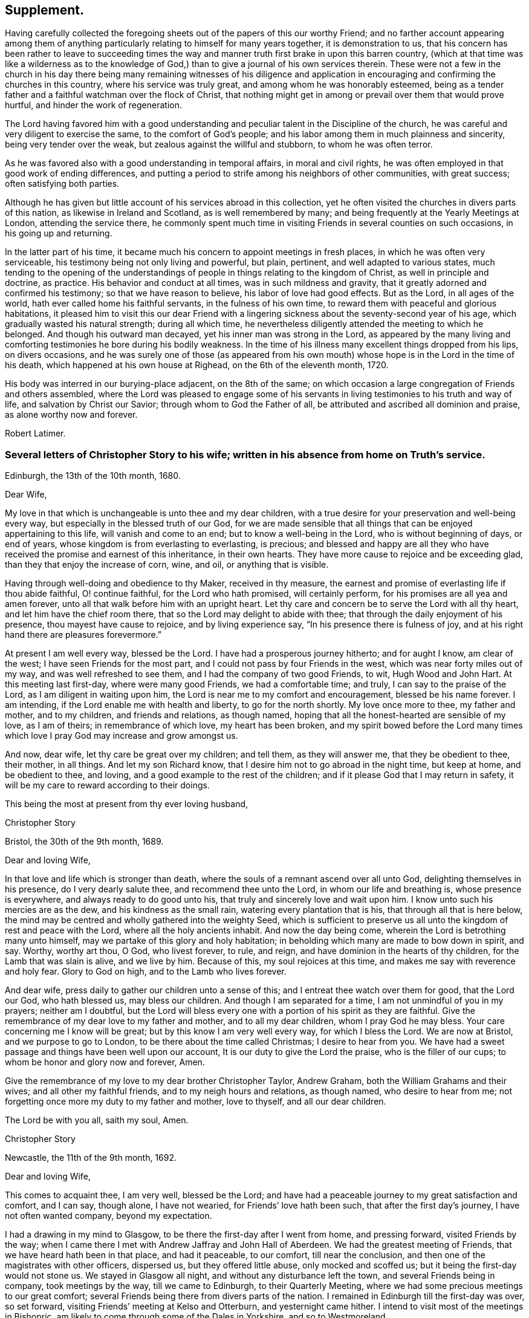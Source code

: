 == Supplement.

Having carefully collected the foregoing sheets out
of the papers of this our worthy Friend;
and no farther account appearing among them of anything
particularly relating to himself for many years together,
it is demonstration to us,
that his concern has been rather to leave to succeeding times the
way and manner truth first brake in upon this barren country,
(which at that time was like a wilderness as to the knowledge
of God,) than to give a journal of his own services therein.
These were not a few in the church in his day there being many remaining witnesses of
his diligence and application in encouraging and confirming the churches in this country,
where his service was truly great, and among whom he was honorably esteemed,
being as a tender father and a faithful watchman over the flock of Christ,
that nothing might get in among or prevail over them that would prove hurtful,
and hinder the work of regeneration.

The Lord having favored him with a good understanding
and peculiar talent in the Discipline of the church,
he was careful and very diligent to exercise the same, to the comfort of God`'s people;
and his labor among them in much plainness and sincerity,
being very tender over the weak, but zealous against the willful and stubborn,
to whom he was often terror.

As he was favored also with a good understanding in temporal affairs,
in moral and civil rights, he was often employed in that good work of ending differences,
and putting a period to strife among his neighbors of other communities,
with great success; often satisfying both parties.

Although he has given but little account of his services abroad in this collection,
yet he often visited the churches in divers parts of this nation,
as likewise in Ireland and Scotland, as is well remembered by many;
and being frequently at the Yearly Meetings at London, attending the service there,
he commonly spent much time in visiting Friends in several counties on such occasions,
in his going up and returning.

In the latter part of his time,
it became much his concern to appoint meetings in fresh places,
in which he was often very serviceable, his testimony being not only living and powerful,
but plain, pertinent, and well adapted to various states,
much tending to the opening of the understandings
of people in things relating to the kingdom of Christ,
as well in principle and doctrine, as practice.
His behavior and conduct at all times, was in such mildness and gravity,
that it greatly adorned and confirmed his testimony; so that we have reason to believe,
his labor of love had good effects.
But as the Lord, in all ages of the world, hath ever called home his faithful servants,
in the fulness of his own time, to reward them with peaceful and glorious habitations,
it pleased him to visit this our dear Friend with a lingering
sickness about the seventy-second year of his age,
which gradually wasted his natural strength; during all which time,
he nevertheless diligently attended the meeting to which he belonged.
And though his outward man decayed, yet his inner man was strong in the Lord,
as appeared by the many living and comforting testimonies
he bore during his bodily weakness.
In the time of his illness many excellent things dropped from his lips,
on divers occasions,
and he was surely one of those (as appeared from his own
mouth) whose hope is in the Lord in the time of his death,
which happened at his own house at Righead, on the 6th of the eleventh month, 1720.

His body was interred in our burying-place adjacent, on the 8th of the same;
on which occasion a large congregation of Friends and others assembled,
where the Lord was pleased to engage some of his servants
in living testimonies to his truth and way of life,
and salvation by Christ our Savior; through whom to God the Father of all,
be attributed and ascribed all dominion and praise, as alone worthy now and forever.

[.signed-section-signature]
Robert Latimer.

[.blurb]
=== Several letters of Christopher Story to his wife; written in his absence from home on Truth`'s service.

[.signed-section-context-open]
Edinburgh, the 13th of the 10th month, 1680.

[.salutation]
Dear Wife,

My love in that which is unchangeable is unto thee and my dear children,
with a true desire for your preservation and well-being every way,
but especially in the blessed truth of our God,
for we are made sensible that all things that can be enjoyed appertaining to this life,
will vanish and come to an end; but to know a well-being in the Lord,
who is without beginning of days, or end of years,
whose kingdom is from everlasting to everlasting, is precious;
and blessed and happy are all they who have received
the promise and earnest of this inheritance,
in their own hearts.
They have more cause to rejoice and be exceeding glad,
than they that enjoy the increase of corn, wine, and oil, or anything that is visible.

Having through well-doing and obedience to thy Maker, received in thy measure,
the earnest and promise of everlasting life if thou abide faithful, O! continue faithful,
for the Lord who hath promised, will certainly perform,
for his promises are all yea and amen forever,
unto all that walk before him with an upright heart.
Let thy care and concern be to serve the Lord with all thy heart,
and let him have the chief room there, that so the Lord may delight to abide with thee;
that through the daily enjoyment of his presence, thou mayest have cause to rejoice,
and by living experience say, "`In his presence there is fulness of joy,
and at his right hand there are pleasures forevermore.`"

At present I am well every way, blessed be the Lord.
I have had a prosperous journey hitherto; and for aught I know, am clear of the west;
I have seen Friends for the most part, and I could not pass by four Friends in the west,
which was near forty miles out of my way, and was well refreshed to see them,
and I had the company of two good Friends, to wit, Hugh Wood and John Hart.
At this meeting last first-day, where were many good Friends, we had a comfortable time;
and truly, I can say to the praise of the Lord, as I am diligent in waiting upon him,
the Lord is near me to my comfort and encouragement, blessed be his name forever.
I am intending, if the Lord enable me with health and liberty,
to go for the north shortly.
My love once more to thee, my father and mother, and to my children,
and friends and relations, as though named,
hoping that all the honest-hearted are sensible of my love, as I am of theirs;
in remembrance of which love, my heart has been broken,
and my spirit bowed before the Lord many times which
love I pray God may increase and grow amongst us.

And now, dear wife, let thy care be great over my children; and tell them,
as they will answer me, that they be obedient to thee, their mother, in all things.
And let my son Richard know, that I desire him not to go abroad in the night time,
but keep at home, and be obedient to thee, and loving,
and a good example to the rest of the children;
and if it please God that I may return in safety,
it will be my care to reward according to their doings.

[.signed-section-closing]
This being the most at present from thy ever loving husband,

[.signed-section-signature]
Christopher Story

[.signed-section-context-open]
Bristol, the 30th of the 9th month, 1689.

[.salutation]
Dear and loving Wife,

In that love and life which is stronger than death,
where the souls of a remnant ascend over all unto God,
delighting themselves in his presence, do I very dearly salute thee,
and recommend thee unto the Lord, in whom our life and breathing is,
whose presence is everywhere, and always ready to do good unto his,
that truly and sincerely love and wait upon him.
I know unto such his mercies are as the dew, and his kindness as the small rain,
watering every plantation that is his, that through all that is here below,
the mind may be centred and wholly gathered into the weighty Seed,
which is sufficient to preserve us all unto the kingdom of rest and peace with the Lord,
where all the holy ancients inhabit.
And now the day being come, wherein the Lord is betrothing many unto himself,
may we partake of this glory and holy habitation;
in beholding which many are made to bow down in spirit, and say.
Worthy, worthy art thou, O God, who livest forever, to rule, and reign,
and have dominion in the hearts of thy children, for the Lamb that was slain is alive,
and we live by him.
Because of this, my soul rejoices at this time,
and makes me say with reverence and holy fear.
Glory to God on high, and to the Lamb who lives forever.

And dear wife, press daily to gather our children unto a sense of this;
and I entreat thee watch over them for good, that the Lord our God, who hath blessed us,
may bless our children.
And though I am separated for a time, I am not unmindful of you in my prayers;
neither am I doubtful,
but the Lord will bless every one with a portion of his spirit as they are faithful.
Give the remembrance of my dear love to my father and mother,
and to all my dear children, whom I pray God he may bless.
Your care concerning me I know will be great; but by this know I am very well every way,
for which I bless the Lord.
We are now at Bristol, and we purpose to go to London,
to be there about the time called Christmas; I desire to hear from you.
We have had a sweet passage and things have been well upon our account,
It is our duty to give the Lord the praise, who is the filler of our cups;
to whom be honor and glory now and forever, Amen.

Give the remembrance of my love to my dear brother Christopher Taylor, Andrew Graham,
both the William Grahams and their wives; and all other my faithful friends,
and to my neigh hours and relations, as though named, who desire to hear from me;
not forgetting once more my duty to my father and mother, love to thyself,
and all our dear children.

[.signed-section-closing]
The Lord be with you all, saith my soul, Amen.

[.signed-section-signature]
Christopher Story

[.signed-section-context-open]
Newcastle, the 11th of the 9th month, 1692.

[.salutation]
Dear and loving Wife,

This comes to acquaint thee, I am very well, blessed be the Lord;
and have had a peaceable journey to my great satisfaction and comfort, and I can say,
though alone, I have not wearied, for Friends`' love hath been such,
that after the first day`'s journey, I have not often wanted company,
beyond my expectation.

I had a drawing in my mind to Glasgow, to be there the first-day after I went from home,
and pressing forward, visited Friends by the way;
when I came there I met with Andrew Jaffray and John Hall of Aberdeen.
We had the greatest meeting of Friends, that we have heard hath been in that place,
and had it peaceable, to our comfort, till near the conclusion,
and then one of the magistrates with other officers, dispersed us,
but they offered little abuse, only mocked and scoffed us;
but it being the first-day would not stone us.
We stayed in Glasgow all night, and without any disturbance left the town,
and several Friends being in company, took meetings by the way,
till we came to Edinburgh, to their Quarterly Meeting,
where we had some precious meetings to our great comfort;
several Friends being there from divers parts of the nation.
I remained in Edinburgh till the first-day was over, so set forward,
visiting Friends`' meeting at Kelso and Otterburn, and yesternight came hither.
I intend to visit most of the meetings in Bishopric,
am likely to come through some of the Dales in Yorkshire, and so to Westmoreland.

Dear wife, I would not have thee be any otherwise concerned for me,
than that our only delight may be in the Lord,
for it is hither the righteous are gathered,
knowing assuredly that all other joys and comforts will fade away as in a moment.
Therefore let us be joined to the Lord, in the one spirit,
where the aboundings of love are known,
and the refreshing streams of his kindness are plentifully drunk of:
for though wife may be near unto husband, and husband near unto wife,
yet the Lord is all in all to his people; he is known to be more than all to a remnant.
It is in the Lord only, that we can rightly enjoy one another,
and bless his name when we are together, and when we are separated one from another;
for the Lord is opening the understandings of his people,
to see that they that marry are to be as though they married not, and they that possess,
as though they possessed not.
He is at work in the hearts of his people,
to wean them from having their chief delight in that which is fading and visible,
and to set it on that which is invisible, where the just shine as the firmament,
and the faithful are as the angels of God, married to the Lamb, forever and ever.
All that are rightly come to the dawning of this day in their own particulars,
+++[+++are arrived]
where a taste of this glory is enjoyed, which will make all the upright in heart say.
One day with the Lord, is as a thousand years, and a thousand years as one day.
It is the sense of these things,
which as unspeakable joys are set before the eyes of the faithful,
makes many deny themselves of the enjoyment of other things which may be dear unto them,
and as the apple of their eye.
Therefore the mark being before, O that we may ever keep here,
where we are more and more sensible of the glorious presence of the Lord,
to shine upon our tabernacles, then shall we witness the morning stars to sing together,
and the sons of God to shout for joy.
Here the smiles of his countenance are known, where many are saying in their hearts,
"`I am my beloved`'s and my beloved is mine.`"
It is hither the Lord hath brought and is bringing his lambs to rest,
where he is feeding his flocks in the pleasant valleys, beside the still waters,
where the voice of the turtle is heard,
and the rose of Sharon blossoms and casts a sweet smell.

The Lord preserve thee, my dear wife, with all my dear children here,
then will you be an honor to the Lord, and a joy and comfort one unto another;
so shall your peace spring as a river, and your righteousness be as the waves of the sea.
It is my daily travail, that Zion may arise and shine in her ancient beauty,
and Jerusalem may be the praise of the whole earth,
and that the knowledge of the Lord may cover the earth as the waters cover the seas,
that God over all may be exalted, who is worthy, now and forever.
I am in great haste,
but desire to have my very dear love remembered to my father and mother,
and all my dear children as if named, and love to all Friends that may inquire after me.
I rest thy ever loving husband,

[.signed-section-signature]
Christopher Story.

[.the-end]
The End.
